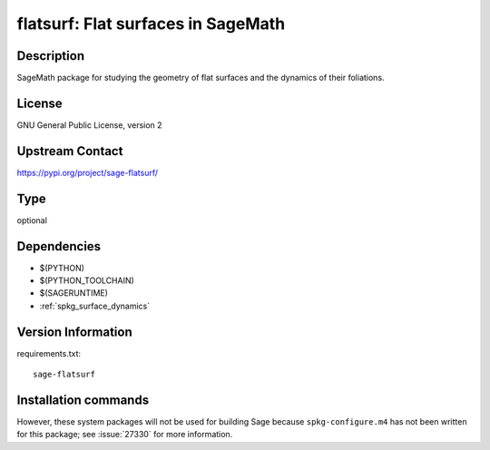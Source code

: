 .. _spkg_flatsurf:

flatsurf: Flat surfaces in SageMath
===================================

Description
-----------

SageMath package for studying the geometry of flat surfaces and the
dynamics of their foliations.

License
-------

GNU General Public License, version 2

Upstream Contact
----------------

https://pypi.org/project/sage-flatsurf/



Type
----

optional


Dependencies
------------

- $(PYTHON)
- $(PYTHON_TOOLCHAIN)
- $(SAGERUNTIME)
- :ref:`spkg_surface_dynamics`

Version Information
-------------------

requirements.txt::

    sage-flatsurf

Installation commands
---------------------

.. tab:: PyPI:

   .. CODE-BLOCK:: bash

       $ pip install sage-flatsurf

.. tab:: Sage distribution:

   .. CODE-BLOCK:: bash

       $ sage -i flatsurf


However, these system packages will not be used for building Sage
because ``spkg-configure.m4`` has not been written for this package;
see :issue:`27330` for more information.
